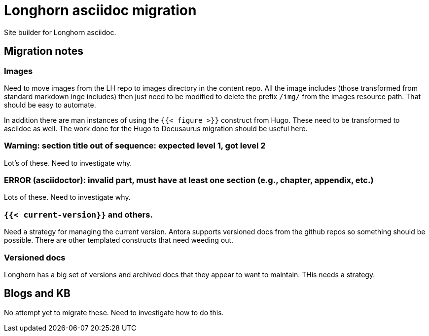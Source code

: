 = Longhorn asciidoc migration

Site builder for Longhorn asciidoc.

== Migration notes

=== Images

Need to move images from the LH repo to images directory in the content repo.
All the image includes (those transformed from standard markdown inge includes)
then just need to be modified to delete the prefix `/img/` from the images
resource path. That should be easy to automate.

In addition there are man instances of using the `{{< figure >}}` construct from
Hugo. These need to be transformed to asciidoc as well. The work done for the
Hugo to Docusaurus migration should be useful here.

=== Warning: section title out of sequence: expected level 1, got level 2

Lot's of these. Need to investigate why.

=== ERROR (asciidoctor): invalid part, must have at least one section (e.g., chapter, appendix, etc.)

Lots of these. Need to investigate why.

=== `{{< current-version}}` and others.

Need a strategy for managing the current version. Antora supports versioned docs
from the github repos so something should be possible. There are other templated
constructs that need weeding out.

=== Versioned docs

Longhorn has a big set of versions and archived docs that they appear to want to maintain. THis needs a strategy.

== Blogs and KB

No attempt yet to migrate these. Need to investigate how to do this.